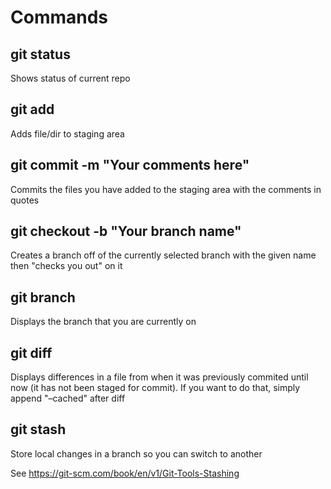 * Commands
** git status
 Shows status of current repo

** git add
 Adds file/dir to staging area

** git commit -m "Your comments here"
 Commits the files you have added to the staging area with the
 comments in quotes

** git checkout -b "Your branch name"
 Creates a branch off of the currently selected branch with the given
 name then "checks you out" on it

** git branch
 Displays the branch that you are currently on

** git diff
 Displays differences in a file from when it was previously commited
 until now (it has not been staged for commit). If you want to do
 that, simply append "--cached" after diff
** git stash
Store local changes in a branch so you can switch to another

See https://git-scm.com/book/en/v1/Git-Tools-Stashing
